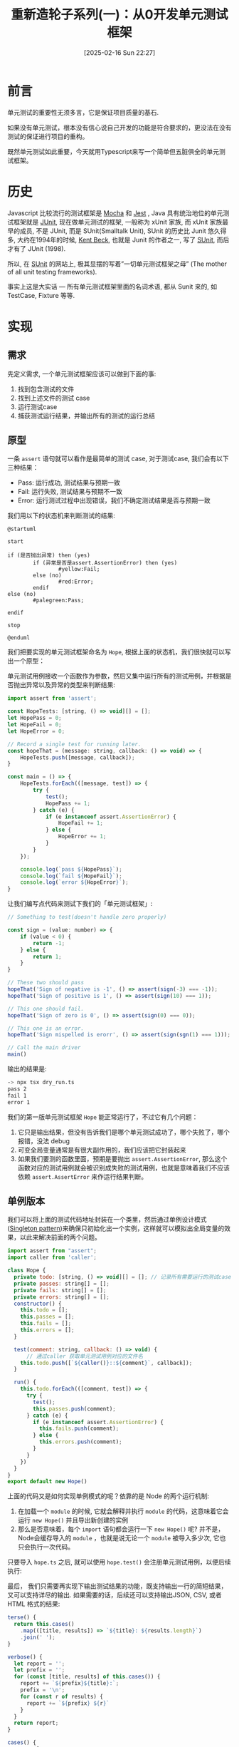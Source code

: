 #+LATEX_CLASS: ramsay-org-article
#+LATEX_CLASS_OPTIONS: [oneside,A4paper,12pt]
#+AUTHOR: Ramsay Leung
#+EMAIL: ramsayleung@gmail.com
#+DATE: 2025-02-16 Sun 22:27
#+OPTIONS: author:nil ^:{} H:4
#+HUGO_BASE_DIR: ~/code/org/ramsayleung.github.io
#+HUGO_SECTION: zh/post/2025
#+HUGO_CUSTOM_FRONT_MATTER: :toc true
#+HUGO_AUTO_SET_LASTMOD: t
#+HUGO_DRAFT: false
#+DATE: [2025-02-16 Sun 22:27]
#+TITLE: 重新造轮子系列(一)：从0开发单元测试框架
#+HUGO_TAGS: reinvent
#+HUGO_CATEGORIES: "ReInvent: 重新造轮子系列"
* 前言
  单元测试的重要性无须多言，它是保证项目质量的基石.

  如果没有单元测试，根本没有信心说自己开发的功能是符合要求的，更没法在没有测试的保证进行项目的重构。

  既然单元测试如此重要，今天就用Typescript来写一个简单但五脏俱全的单元测试框架。
* 历史
  Javascript 比较流行的测试框架是 [[https://mochajs.org/][Mocha]] 和 [[https://jestjs.io/][Jest]] , Java 具有统治地位的单元测试框架就是 [[https://junit.org/junit5/][JUnit]], 现在做单元测试的框架, 一般称为 xUnit 家族, 而 xUnit 家族最早的成员, 不是 JUnit, 而是 SUnit(Smalltalk Unit), SUnit 的历史比 Junit 悠久得多, 大约在1994年的时候, [[https://en.wikipedia.org/wiki/Kent_Beck][Kent Beck]], 也就是 Junit 的作者之一, 写了 [[https://sunit.sourceforge.net/][SUnit]], 而后才有了 JUnit (1998).

  所以, 在 [[https://sunit.sourceforge.net/][SUnit]] 的网站上, 极其显摆的写着”一切单元测试框架之母” (The mother of all unit testing frameworks).

  事实上这是大实话 — 所有单元测试框架里面的名词术语, 都从 Sunit 来的, 如 TestCase, Fixture 等等.  
* 实现
** 需求
   先定义需求, 一个单元测试框架应该可以做到下面的事:
   1. 找到包含测试的文件
   2. 找到上述文件的测试 case
   3. 运行测试case
   4. 捕获测试运行结果，并输出所有的测试的运行总结
** 原型
   一条 =assert= 语句就可以看作是最简单的测试 case, 对于测试case, 我们会有以下三种结果：
   - Pass: 运行成功, 测试结果与预期一致
   - Fail: 运行失败, 测试结果与预期不一致
   - Error: 运行测试过程中出现错误，我们不确定测试结果是否与预期一致

   我们用以下的状态机来判断测试的结果:
  
   #+begin_src plantuml :file ../img/unit_test_result_state.png :exports both
     @startuml

     start

     if (是否抛出异常) then (yes)
             if (异常是否是assert.AssertionError) then (yes)
                     #yellow:Fail;
             else (no)
                     #red:Error;
             endif
     else (no)
             #palegreen:Pass;

     endif

     stop

     @enduml
   #+end_src

   #+RESULTS:
   [[file:../img/unit_test_result_state.png]]

   我们把要实现的单元测试框架命名为 =Hope=, 根据上面的状态机，我们很快就可以写出一个原型：

   单元测试用例接收一个函数作为参数，然后又集中运行所有的测试用例，并根据是否抛出异常以及异常的类型来判断结果:
   #+begin_src javascript
     import assert from 'assert';

     const HopeTests: [string, () => void][] = [];
     let HopePass = 0;
     let HopeFail = 0;
     let HopeError = 0;

     // Record a single test for running later.
     const hopeThat = (message: string, callback: () => void) => {
         HopeTests.push([message, callback]);
     }

     const main = () => {
         HopeTests.forEach(([message, test]) => {
             try {
                 test();
                 HopePass += 1;
             } catch (e) {
                 if (e instanceof assert.AssertionError) {
                     HopeFail += 1;
                 } else {
                     HopeError += 1;
                 }
             }
         });

         console.log(`pass ${HopePass}`);
         console.log(`fail ${HopeFail}`);
         console.log(`error ${HopeError}`);
     }
   #+end_src

   让我们编写点代码来测试下我们的「单元测试框架」:
    
   #+begin_src javascript
     // Something to test(doesn't handle zero properly)

     const sign = (value: number) => {
         if (value < 0) {
             return -1;
         } else {
             return 1;
         }
     }

     // These two should pass
     hopeThat('Sign of negative is -1', () => assert(sign(-3) === -1));
     hopeThat('Sign of positive is 1', () => assert(sign(10) === 1));

     // This one should fail.
     hopeThat('Sign of zero is 0', () => assert(sign(0) === 0));

     // This one is an error.
     hopeThat('Sign mispelled is erorr', () => assert(sign(sgn(1) === 1)));

     // Call the main driver
     main()
   #+end_src

   输出的结果是:
   #+begin_src sh
     -> npx tsx dry_run.ts 
     pass 2
     fail 1
     error 1
   #+end_src

   我们的第一版单元测试框架 =Hope= 能正常运行了，不过它有几个问题：
   1. 它只是输出结果，但没有告诉我们是哪个单元测试成功了，哪个失败了，哪个报错，没法 debug
   2. 可变全局变量通常是有很大副作用的，我们应该把它封装起来
   3. 如果我们要测的函数里面，预期是要抛出 =assert.AssertionError=, 那么这个函数对应的测试用例就会被识别成失败的测试用例，也就是意味着我们不应该依赖 =assert.AssertError= 来作运行结果判断。
** 单例版本
   我们可以将上面的测试代码地址封装在一个类里，然后通过单例设计模式([[https://refactoring.guru/design-patterns/singleton][Singleton pattern]])来确保只初始化出一个实例，这样就可以模拟出全局变量的效果，以此来解决前面的两个问题。
   #+begin_src javascript
     import assert from "assert";
     import caller from 'caller';

     class Hope {
       private todo: [string, () => void][] = []; // 记录所有需要运行的测试case.
       private passes: string[] = [];
       private fails: string[] = [];
       private errors: string[] = [];
       constructor() {
         this.todo = [];
         this.passes = [];
         this.fails = [];
         this.errors = [];
       }

       test(comment: string, callback: () => void) {
           // 通过caller 获取单元测试用例对应的文件名
         this.todo.push([`${caller()}::${comment}`, callback]);
       }

       run() {
         this.todo.forEach(([comment, test]) => {
           try {
             test();
             this.passes.push(comment);
           } catch (e) {
             if (e instanceof assert.AssertionError) {
               this.fails.push(comment);
             } else {
               this.errors.push(comment);
             }
           }
         })
       }
     }
     export default new Hope()
   #+end_src

   上面的代码又是如何实现单例模式的呢？依靠的是 Node 的两个运行机制:
   1. 在加载一个 =module= 的时候, 它就会解释并执行 =module= 的代码，这意味着它会运行 =new Hope()= 并且导出新创建的实例
   2. 那么是否意味着，每个 =import= 语句都会运行一下 =new Hope()= 呢? 并不是，Node会缓存导入的 =module= ，也就是说无论一个 =module= 被导入多少次, 它也只会执行一次代码。

   只要导入 =hope.ts= 之后, 就可以使用 =hope.test()= 会注册单元测试用例，以便后续执行:
   [[file:~/code/javascript/reinvent/img/unit_test_hope_structure.svg]]

   最后， 我们只需要再实现下输出测试结果的功能，既支持输出一行的简短结果，又可以支持详尽的输出. 如果需要的话，后续还可以支持输出JSON, CSV, 或者HTML 格式的结果:
   #+begin_src javascript
       terse() {
         return this.cases()
           .map(([title, results]) => `${title}: ${results.length}`)
           .join(' ');
       }

       verbose() {
         let report = '';
         let prefix = '';
         for (const [title, results] of this.cases()) {
           report += `${prefix}${title}:`;
           prefix = '\n';
           for (const r of results) {
             report += `${prefix} ${r}`
           }
         }
         return report;
       }

       cases() {
         return [
           ['passes', this.passes],
           ['fails', this.fails],
           ['errors', this.errors]
         ]
       }
   #+end_src

   万事具备，接下来就让我们写个函数验证下 =Hope= 框架:
   #+begin_src javascript
     import assert from "assert";
     import hope from "./hope";

     hope.test('Sum of 1 and 2', () => assert((1 + 2) === 3));
   #+end_src

   看起来挺不错，但是要怎么运行这个测试case 呢? 总不能每个测试文件都调用下 =hope.run()= 嘛? 人家 =Jest= 都可以自动扫描并运行测试用例。

   让我们参考 Jest, 实现一个 =Runner=, 也实现动态加载测试文件.

   =import= 不仅可以用来导入其他的模块，它可以当作是一个 async 函数，加载指定路径的文件, 如:
   #+begin_src js
     await import(module_path);
   #+end_src

   为了更好地控制我们的单元测试, 我们可以给 =Hope= 框架增加上一些命令行参数以控制其行为, CLI + Runner 的实现如下:
   
   #+begin_src js
     import minimist from 'minimist';
     import { glob } from 'glob';
     import hope from './hope';
     import { fileURLToPath } from 'url';

     const parse = (args: string[]) => {
       const parsed = minimist(args)

       return {
         // Default root directory is current directory if not specified
         root: parsed.root || '.',

         // Output format can be 'terse' or 'verbose' (default)
         output: parsed.output || 'verbose',

         // Array of test filenames if explicitly provided
         filenames: parsed._ || []
       }
     }

     const main = async (args: Array<string>) => {
       const options = parse(args);
       if (options.filenames.length == 0) {
         options.filenames = await glob(`${options.root}/**/test*.{ts,js}`);
       }

       for (const f of options.filenames) {
         const absolutePath = fileURLToPath(new URL(f, import.meta.url));
         await import(absolutePath);
       }
       hope.run()
       const result = (options.output === 'terse') ? hope.terse() : hope.verbose();
       console.log(result);
     }

     main(process.argv.slice(2))
   #+end_src

   我们默认会匹配所有以 =test= 为前缀的 ts 和 js 文件, 然后通过 =import= 导入, 因为 =hope= 是单例模式，所以所有的测试文件用的都是同一个实例, =hope.run= 就将注册的所有单元测试运行.

   整个框架的工作流程如下:
   #+begin_src plantuml :file ../img/unit_test_workflow.png :exports both
     @startuml
     pray.ts -> hope.ts: 1. import 
     hope.ts -> hope.ts: 2. 创建hope实例
     pray.ts -> pray.ts: 3. 扫描所有的测试文件
     pray.ts -> test_add.ts: 4  import
     test_add.ts -> hope.ts: 5. import
     test_add.ts -> hope.ts: 6. 注册测试case
     pray.ts -> hope.ts: 7. run(), 运行注册的测试case
     pray.ts -> hope.ts: 8. 输出测试结果
     @enduml

   #+end_src

   #+RESULTS:
   [[file:../img/unit_test_workflow.png]]

    大功告成，现在就来运行下我们的单元测试:
    #+begin_src sh
      > npx tsx pray.ts
      passes:
       file:///private/tmp/reinvent/unit_test/test_add.ts::Sum of 1 and 2
      fails:
      errors:
    #+end_src
** 优化
*** 增加运行时间
    我们还可以记录每个测试用例的运行时间:
    #+begin_src js
      run() {
        this.todo.forEach(([comment, test]) => {
          try {
            const now = process.hrtime.bigint();
            test();
            const elapsedInMacro = (process.hrtime.bigint() - now) / (BigInt(1000));
            this.passes.push(comment + `, execution time: ${elapsedInMacro}us`);
          } catch (e) {
            if (e instanceof assert.AssertionError) {
              this.fails.push(comment);
            } else {
              this.errors.push(comment);
            }
          }
        })
      }
    #+end_src
    #+begin_src sh
      > npx tsx pray.ts
      passes:
       file:///private/tmp/reinvent/unit_test/test_add.ts::Sum of 1 and 2, execution time: 5us
      fails:
      errors:
    #+end_src
*** 增加 assert 函数
    内置的 =assert= 函数只支持比较输入值是否为 True, 现代的测试框架都有很多的 =helper= 函数来简化 =assert= 语句，就让我们来实现下 =assertEqual=, =assertThrows=, =assertMapEqual=, =assertSetEqual=, =assertArraySame= 这几个函数:
    #+begin_src js
      /**
       ,* assert 抛出指定的异常
       ,*/ 
      export function assertThrows<T extends Error>(expectedType: new (...args: any[]) => T, func: () => void) {
          try {

              // expected to throw exception
              func();
              // unreachable 
              assert(false, `Expected function to throw ${expectedType.name} but it did not throw`);
          } catch (error) {
              assert(error instanceof expectedType, `Expected function to throw ${expectedType.name} but it threw ${error instanceof Error ? error.constructor.name : typeof error}`);
          }
      }

      /**
       ,* assert 两个元素相等
       ,*/
      export function assertEqual<T>(actual: T, expected: T, message: string) {
          assert(actual === expected, message);
      }

      /**
       ,* assert 两个 Set 相同
       ,*/
      export function assertSetEqual<T>(actual: Set<T>, expected: Set<T>, message: string) {
          assert(actual.size == expected.size, message);
          for (const element of actual) {
              assert(expected.has(element), message);
          }
      }

      /**
       ,* assert 两个 Map 相同
       ,*/
      export function assertMapEqual<K extends string | number | symbol, V>(actual: Record<K, V>, expected: Record<K, V>, message: string) {
          const actualKeys = Object.keys(actual) as K[];
          const expectedKeys = Object.keys(expected) as K[];

          assert(actualKeys.length === expectedKeys.length, message);
          for (const actualKey of actualKeys) {
              assert(expected[actualKey] && actual[actualKey] == expected[actualKey], message);
          }
      }

      /**
       ,* assert两个列举的值相等，如元素相等，但是顺序不同也被视为相同
       ,*/
      export function assertArraySame<T>(actual: Array<T>, expected: Array<T>, message: string) {
          assert(actual.length === expected.length, message);
          assertSetEqual(new Set(actual), new Set(expected), message);
      }
    #+end_src

    针对上述函数的测试:
    #+begin_src js
      import assert from "assert";
      import hope, { assertArraySame, assertMapEqual, assertSetEqual, assertThrows } from "./hope";

      hope.test('test assertSetEqual happy path', () => {
        const setA = new Set([1, 2, 3, 4, 5]);
        const setB = new Set([5, 1, 2, 4, 3]);
        assertSetEqual(setA, setB, 'Set supposed to be equal');

        assertSetEqual(new Set([]), new Set([]), 'Empty Set');
      });

      hope.test('test assertMapEqual unhappy path', () => {
        assertThrows(assert.AssertionError, () => {
          const setA = new Set([1, 2, 3, 4, 5]);
          const setB = new Set([1, 2, 4, 3]);
          assertSetEqual(setA, setB, 'Set supposed to be equal');
        })
      });

      hope.test('test assertMapEqual happy path', () => {
        const mapA = {
          'a': 1,
          'b': 2,
        };
        const mapB = {
          'b': 2,
          'a': 1
        };
        assertMapEqual(mapA, mapB, 'Map supposed to be map');
      });

      hope.test('test assertMapEqual unhappy path', () => {
        const mapA = {
          'a': 1,
          'b': 3
        };
        const mapB = {
          'b': 2,
          'a': 1
        };
        assertThrows(assert.AssertionError, () => {
          assertMapEqual(mapA, mapB, 'Map supposed to be map');
        });
      });


      hope.test('test assertArraySame happy path', () => {
        const arr1 = [1, 2, 3, 2];
        const arr2 = [2, 1, 2, 3];
        assertArraySame(arr1, arr2, "Arrays should have same elements"); // Passe
      });

      hope.test('test assertArraySame unhappy path', () => {
        const arr1 = [1, 2, 3, 2];
        const arr2 = [2, 1, 2, 4];

        assertThrows(assert.AssertionError, () => {
          assertArraySame(arr1, arr2, "Arrays should have same elements"); // Passe
        });
      });
    #+end_src
*** 增加 -s/--select 参数指定测试文件
    我们的 =Runner= 默认匹配的是以 =test= 为前缀的测试文件, 我们可以增加一个 =-s/--select= 参数，用来指定需要匹配的测试文件名：
    #+begin_src js
      const parse = (args: string[]) => {
        const parsed = minimist(args)

        return {
          ...
          select: parsed.select || parsed.s // 增加select 参数
        }
      }

      const main = async (args: Array<string>) => {
        const options = parse(args);
        if (options.filenames.length == 0) {
          const namePattern = options.select ?? 'test*'; // 使用传入的模式
          options.filenames = await glob(`${options.root}/**/${namePattern}.{ts,js}`);
        }

        ...
      }
    #+end_src

    运行结果:
    #+begin_src sh
      > ls -al test*
      -rw-r--r--@ 1 ramsayleung  wheel   115 17 Feb 10:01 test_add.ts
      -rw-r--r--@ 1 ramsayleung  wheel   762 17 Feb 10:01 test_approx_equal.ts
      -rw-r--r--@ 1 ramsayleung  wheel  1536 17 Feb 10:38 test_assert.ts
      -rw-r--r--@ 1 ramsayleung  wheel   187 17 Feb 10:38 test_async.ts
      -rw-r--r--@ 1 ramsayleung  wheel   275 17 Feb 10:38 test_setup_teardown.ts
      -rw-r--r--@ 1 ramsayleung  wheel   140 17 Feb 10:38 test_tag.ts

      > npx tsx pray.ts -s "test_a*"
      passes:
       file:///private/tmp/reinvent/unit_test/test_async.ts::delayed test, execution time: 412us
       file:///private/tmp/reinvent/unit_test/test_assert.ts::test assertSetEqual happy path, execution time: 31us
       file:///private/tmp/reinvent/unit_test/test_assert.ts::test assertMapEqual unhappy path, execution time: 1175us
       file:///private/tmp/reinvent/unit_test/test_assert.ts::test assertMapEqual happy path, execution time: 32us
       file:///private/tmp/reinvent/unit_test/test_assert.ts::test assertMapEqual unhappy path, execution time: 85us
       file:///private/tmp/reinvent/unit_test/test_assert.ts::test assertArraySame happy path, execution time: 17us
       file:///private/tmp/reinvent/unit_test/test_assert.ts::test assertArraySame unhappy path, execution time: 54us
       file:///private/tmp/reinvent/unit_test/test_approx_equal.ts::Default margin throws exception, execution time: 111us
       file:///private/tmp/reinvent/unit_test/test_approx_equal.ts::Large margin not throws exception, execution time: 6us
       file:///private/tmp/reinvent/unit_test/test_approx_equal.ts::Relative error throw exception, execution time: 51us
       file:///private/tmp/reinvent/unit_test/test_approx_equal.ts::Default Relative error not throw exception: , execution time: 5us
       file:///private/tmp/reinvent/unit_test/test_add.ts::Sum of 1 and 2, execution time: 4us
      fails:
      errors:
    #+end_src
*** 增加 -t/--tag 参数按标签运行测试case
    对于 =hope.test= 函数，我们还可以提供一个额外的参数，用于给这个test case 打标签:
    #+begin_src js
      hope.test('Difference of 1 and 2',
                () => assert((1 - 2) === -1),
                ['math', 'fast'])
    #+end_src
    然后通过 =-t/--tag= 按指定的tag来运行测试用例, 实现起来很容易:
    #+begin_src js
      test(comment: string, callback: () => void, tags: Array<string> = []) {
          this.todo.push([`${caller()}::${comment}`, callback, tags]);
      }

      run(tag: string = '') {
          this.todo
              .filter(([comment, test, tags]) => {
                  if (tag.length === 0) { return true; }
                  return tags.indexOf(tag) > - 1;
              })
              .forEach(([comment, test, tags]) => {
                  // run the test, nothing change
              })
      }
        #+end_src

    #+begin_src js
      const parse = (args: string[]) => {
          const parsed = minimist(args)

          return {
              ...
                  tag: parsed.tag || parsed.t
          }

          const main = async (args: Array<string>) => {
              ...
                  hope.run(options.tag);
              ...
          }
    #+end_src

    =test_tag.ts=:
    #+begin_src js
      import assert from "assert";
      import hope from "./hope";
      hope.test('Differene of 1 and 2', () => assert((1 - 2) === -1), ['math', 'fast']);
    #+end_src

    #+begin_src sh
      > npx tsx pray.ts -t "math"
      passes:
       file:///private/tmp/reinvent/unit_test/test_tag.ts::Differene of 1 and 2, execution time: 5us
      fails:
      errors:
    #+end_src
*** setup与teardown
    正常的测试框架都是有 =setup= 与 =teardown= 函数的，可以指定在每个测试case 运行之前或之后的函数，比如运行测试case 前的数据准备，以为运行结束时的数据清理，我们的测试框架也可以支持这个功能：

    #+begin_src js
      type CallbackType = () => void;
      class Hope {
        ...
        private setupFn: CallbackType | null = null;
        private teardownFn: CallbackType | null = null;

        setup(setupFn: CallbackType) {
          this.setupFn = setupFn;
        }

        teardown(teardownFn: CallbackType) {
          this.teardownFn = teardownFn;
        }

        run(tag: string = '') {
          this.todo
            .filter(([comment, test, tags]) => {
              if (tag.length === 0) { return true; }
              return tags.indexOf(tag) > - 1;
            })
            .forEach(([comment, test, tags]) => {
              try {
                if (this.setupFn) {
                  this.setupFn();
                }

                const now = microtime.now();
                test();
                const elapsedInMacro = microtime.now() - now;
                this.passes.push(comment + `, execution time: ${elapsedInMacro}us`);

                if (this.teardownFn) {
                  this.teardownFn();
                }
              } catch (e) {
                if (e instanceof assert.AssertionError) {
                  this.fails.push(comment);
                } else {
                  this.errors.push(comment);
                }
              }
            })
        }
      }
    #+end_src

    针对上述函数的测试:
    #+begin_src js
      import hope, { assertEqual } from "./hope";

      let x = 0;

      const createFixtures = () => {
        x = 1;
      }

      hope.setup(createFixtures);
      hope.test('Validate x should be 1', () => {
        assertEqual(x, 1, 'X should be 1');
      });

      const cleanUp = () => {
        x = 0;
      }

      hope.teardown(cleanUp);
    #+end_src
*** 增加对 async 测试case 的支持
    目前我们的test case 都只支持同步的函数, 我们可以增加上对 =Promise= 的支持, 这样我们可以使用以下的语法:
    #+begin_src js
      hope.test('delayed test', async () => {...})
    #+end_src

    实现方式也很直接: 一种就是判断传入函数的类型, 如果是同步函数则直接调用，如果是 async 函数, 那么就加上 =await=:
    #+begin_src js
      type SyncCallbackType = () => void;
      type AsyncCallbackType = () => Promise<void>;
      type CallbackType = SyncCallbackType | AsyncCallbackType;

      class Hope {
          private todo: [string, CallbackType, Array<string>][] = [];
          private setupFn: CallbackType | null = null;
          private teardownFn: CallbackType | null = null;

          setup(setupFn: CallbackType) {
              this.setupFn = setupFn;
          }

          teardown(teardownFn: CallbackType) {
              this.teardownFn = teardownFn;
          }

          test(comment: string, callback: () => void, tags: Array<string> = []) {
              this.todo.push([`${caller()}::${comment}`, callback, tags]);
          }

          private async runTest(comment: string, test: CallbackType, tags: string[]) {
              try {
                  if (this.setupFn) {
                      if (this.isAsync(this.setupFn)) {
                          await this.setupFn();
                      } else {
                          this.setupFn();
                      }
                  }

                  const now = process.hrtime.bigint()
                  if (this.isAsync(test)) {
                      await test();
                  } else {
                      test();
                  }

                  const elapsedInMacro = (process.hrtime.bigint() - now) / (BigInt(1000));
                  this.passes.push(comment + `, execution time: ${elapsedInMacro}us`);

                  if (this.teardownFn) {
                      if (this.isAsync(this.teardownFn)) {
                          await this.teardownFn();
                      } else {
                          this.teardownFn();
                      }
                  }
              } catch (e) {
                  if (e instanceof assert.AssertionError) {
                      this.fails.push(comment);
                  } else {
                      this.errors.push(comment);
                  }
              }
          }

          async run(tag: string = '') {
              const tests = this.todo
                    .filter(([comment, test, tags]) => {
                        if (tag.length === 0) { return true; }
                        return tags.indexOf(tag) > - 1;
                    });


              for (const [comment, test, tags] of tests) {
                  await this.runTest(comment, test, tags);
              }
          }

          private isAsync(fn: CallbackType): fn is AsyncCallbackType {
              return fn.constructor.name === 'AsyncFunction';
          }
      }
    #+end_src

    =pray.ts=:
    #+begin_src js
      const main = async (args: Array<string>) => {
        const options = parse(args);
        if (options.filenames.length == 0) {
          const namePattern = options.select ?? 'test*';
          options.filenames = await glob(`${options.root}/**/${namePattern}.{ts,js}`);
        }

        for (const f of options.filenames) {
          const absolutePath = fileURLToPath(new URL(f, import.meta.url));
          await import(absolutePath);
        }

        await hope.run(options.tag); // 增加上await
        const result = (options.output === 'terse') ? hope.terse() : hope.verbose();
        console.log(result);
      }await hope.run(options.tag);
    #+end_src
* 参考
  - https://third-bit.com/sdxjs/unit-test/
  - https://blog.youxu.info/2008/11/30/pearl-in-smalltal/
